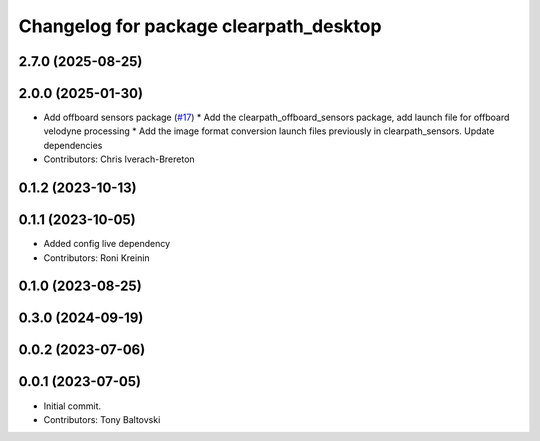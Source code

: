 ^^^^^^^^^^^^^^^^^^^^^^^^^^^^^^^^^^^^^^^
Changelog for package clearpath_desktop
^^^^^^^^^^^^^^^^^^^^^^^^^^^^^^^^^^^^^^^

2.7.0 (2025-08-25)
------------------

2.0.0 (2025-01-30)
------------------
* Add offboard sensors package (`#17 <https://github.com/clearpathrobotics/clearpath_desktop/issues/17>`_)
  * Add the clearpath_offboard_sensors package, add launch file for offboard velodyne processing
  * Add the image format conversion launch files previously in clearpath_sensors. Update dependencies
* Contributors: Chris Iverach-Brereton

0.1.2 (2023-10-13)
------------------

0.1.1 (2023-10-05)
------------------
* Added config live dependency
* Contributors: Roni Kreinin

0.1.0 (2023-08-25)
------------------

0.3.0 (2024-09-19)
------------------

0.0.2 (2023-07-06)
------------------

0.0.1 (2023-07-05)
------------------
* Initial commit.
* Contributors: Tony Baltovski
